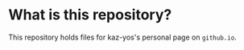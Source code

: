 * What is this repository?

This repository holds files for kaz-yos's personal page on =github.io=.
